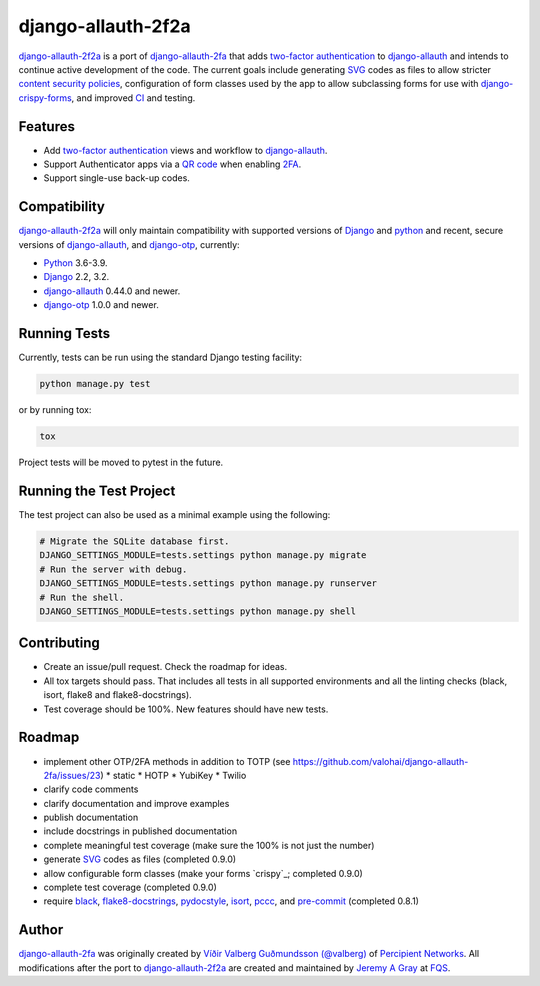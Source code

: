 .. *****************************************************************************
..
.. README.rst:  project readme
..
.. SPDX-License-Identifier: Apache-2.0
..
.. django-allauth-2f2a, a 2fa adapter for django-allauth.
..
.. *****************************************************************************
..
.. Copyright 2016-2021 Víðir Valberg Guðmundsson and Percipient
.. Networks, LLC.
.. Copyright 2021 Jeremy A Gray <gray@flyquackswim.com>.
..
.. Licensed under the Apache License, Version 2.0 (the "License"); you
.. may not use this file except in compliance with the License.  You
.. may obtain a copy of the License at
..
.. http://www.apache.org/licenses/LICENSE-2.0
..
.. Unless required by applicable law or agreed to in writing, software
.. distributed under the License is distributed on an "AS IS" BASIS,
.. WITHOUT WARRANTIES OR CONDITIONS OF ANY KIND, either express or
.. implied.  See the License for the specific language governing
.. permissions and limitations under the License.
..
.. *****************************************************************************

=====================
 django-allauth-2f2a
=====================

`django-allauth-2f2a`_ is a port of `django-allauth-2fa`_ that adds
`two-factor authentication`_ to `django-allauth`_ and intends to
continue active development of the code.  The current goals include
generating `SVG`_ codes as files to allow stricter `content security
policies`_, configuration of form classes used by the app to allow
subclassing forms for use with `django-crispy-forms`_, and improved
`CI`_ and testing.

Features
========

* Add `two-factor authentication`_ views and workflow to
  `django-allauth`_.
* Support Authenticator apps via a `QR code`_ when enabling `2FA`_.
* Support single-use back-up codes.

Compatibility
=============

`django-allauth-2f2a`_ will only maintain compatibility with supported
versions of `Django`_ and `python`_ and recent, secure versions of
`django-allauth`_, and `django-otp`_, currently:

* `Python`_ 3.6-3.9.
* `Django`_ 2.2, 3.2.
* `django-allauth`_ 0.44.0 and newer.
* `django-otp`_ 1.0.0 and newer.

Running Tests
=============

Currently, tests can be run using the standard Django testing facility:

.. code-block:: bash

    python manage.py test

or by running tox:

.. code-block:: bash

    tox

Project tests will be moved to pytest in the future.

Running the Test Project
========================

The test project can also be used as a minimal example using the following:

.. code-block:: bash

    # Migrate the SQLite database first.
    DJANGO_SETTINGS_MODULE=tests.settings python manage.py migrate
    # Run the server with debug.
    DJANGO_SETTINGS_MODULE=tests.settings python manage.py runserver
    # Run the shell.
    DJANGO_SETTINGS_MODULE=tests.settings python manage.py shell

Contributing
============

* Create an issue/pull request.  Check the roadmap for ideas.
* All tox targets should pass.  That includes all tests in all
  supported environments and all the linting checks (black, isort,
  flake8 and flake8-docstrings).
* Test coverage should be 100%.  New features should have new tests.

Roadmap
=======

* implement other OTP/2FA methods in addition to TOTP (see https://github.com/valohai/django-allauth-2fa/issues/23)
  * static
  * HOTP
  * YubiKey
  * Twilio
* clarify code comments
* clarify documentation and improve examples
* publish documentation
* include docstrings in published documentation
* complete meaningful test coverage (make sure the 100% is not just the number)
* generate `SVG`_ codes as files (completed 0.9.0)
* allow configurable form classes (make your forms `crispy`_; completed 0.9.0)
* complete test coverage (completed 0.9.0)
* require `black`_, `flake8-docstrings`_, `pydocstyle`_, `isort`_, `pccc`_, and
  `pre-commit`_ (completed 0.8.1)

Author
======

`django-allauth-2fa`_ was originally created by `Víðir Valberg Guðmundsson (@valberg)`_ of `Percipient Networks`_.  All modifications after the port to `django-allauth-2f2a`_ are created and maintained by `Jeremy A Gray`_ at `FQS`_.

.. _2FA: https://en.wikipedia.org/wiki/Multi-factor_authentication
.. _CI: https://en.wikipedia.org/wiki/Continuous_integration
.. _CSP: https://developer.mozilla.org/en-US/docs/Web/HTTP/CSP
.. _Django: https://www.djangoproject.com/
.. _FQS: https://www.flyquackswim.com/
.. _Jeremy A Gray: https://github.com/jeremyagray
.. _Percipient Networks: https://www.strongarm.io
.. _Python: https://www.python.org/
.. _QR code: https://en.wikipedia.org/wiki/QR_code
.. _SVG: https://en.wikipedia.org/wiki/Scalable_Vector_Graphics
.. _Víðir Valberg Guðmundsson (@valberg): https://github.com/valberg
.. _black: https://github.com/psf/black
.. _content security policies: https://developer.mozilla.org/en-US/docs/Web/HTTP/CSP
.. _content security policy: https://developer.mozilla.org/en-US/docs/Web/HTTP/CSP
.. _django-allauth documentation: https://django-allauth.readthedocs.io/en/latest/installation.html
.. _django-allauth-2f2a: https://github.com/jeremyagray/django-allauth-2f2a
.. _django-allauth-2fa: https://github.com/percipient/django-allauth-2fa
.. _django-allauth: https://github.com/pennersr/django-allauth
.. _django-crispy-forms documentation: https://django-crispy-forms.readthedocs.io/
.. _django-crispy-forms: https://github.com/django-crispy-forms/django-crispy-forms/
.. _django-otp documentation: https://django-otp-official.readthedocs.io/en/latest/overview.html#installation
.. _django-otp: https://github.com/django-otp/django-otp
.. _django: https://www.djangoproject.com/
.. _flake8-docstrings: https://gitlab.com/pycqa/flake8-docstrings
.. _flake8: https://flake8.pycqa.org/
.. _isort: https://pycqa.github.io/isort/
.. _pccc: https://github.com/jeremyagray/pccc/
.. _poetry: https://python-poetry.org/
.. _pre-commit: https://pre-commit.com/
.. _pydocstyle: https://github.com/PyCQA/pydocstyle
.. _pytest: https://pytest.org/
.. _python: https://www.python.org/
.. _qrcode: https://github.com/lincolnloop/python-qrcode
.. _two-factor authentication: https://en.wikipedia.org/wiki/Multi-factor_authentication
